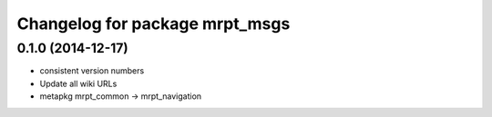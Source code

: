 ^^^^^^^^^^^^^^^^^^^^^^^^^^^^^^^
Changelog for package mrpt_msgs
^^^^^^^^^^^^^^^^^^^^^^^^^^^^^^^

0.1.0 (2014-12-17)
------------------
* consistent version numbers
* Update all wiki URLs
* metapkg mrpt_common -> mrpt_navigation

